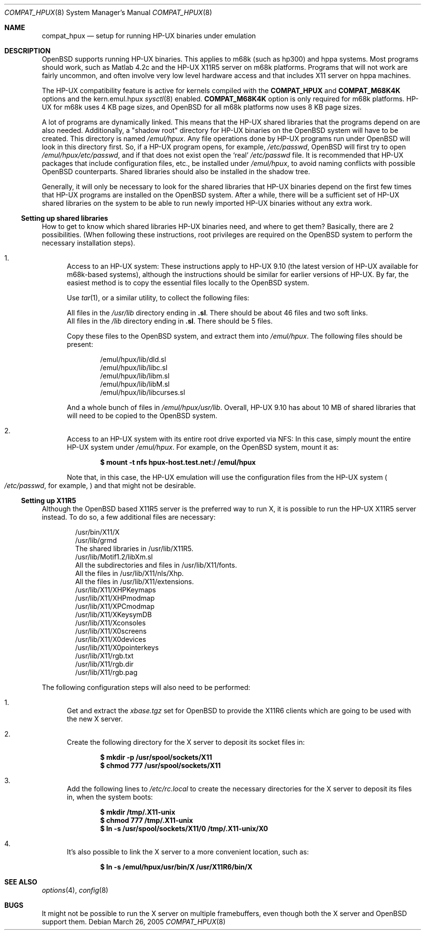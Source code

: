 .\"	$OpenBSD: src/share/man/man8/Attic/compat_hpux.8,v 1.7 2005/03/26 20:20:57 mickey Exp $
.\"	$NetBSD: compat_hpux.8,v 1.2 2001/12/16 23:47:19 wiz Exp $
.\"     from: compat_linux.8,v 1.23 2001/10/07 10:12:05 mbw Exp
.\"
.\" Copyright (c) 1995 Frank van der Linden
.\" All rights reserved.
.\"
.\" Redistribution and use in source and binary forms, with or without
.\" modification, are permitted provided that the following conditions
.\" are met:
.\" 1. Redistributions of source code must retain the above copyright
.\"    notice, this list of conditions and the following disclaimer.
.\" 2. Redistributions in binary form must reproduce the above copyright
.\"    notice, this list of conditions and the following disclaimer in the
.\"    documentation and/or other materials provided with the distribution.
.\" 3. All advertising materials mentioning features or use of this software
.\"    must display the following acknowledgement:
.\"      This product includes software developed for the NetBSD Project
.\"      by Frank van der Linden
.\" 4. The name of the author may not be used to endorse or promote products
.\"    derived from this software without specific prior written permission
.\"
.\" THIS SOFTWARE IS PROVIDED BY THE AUTHOR ``AS IS'' AND ANY EXPRESS OR
.\" IMPLIED WARRANTIES, INCLUDING, BUT NOT LIMITED TO, THE IMPLIED WARRANTIES
.\" OF MERCHANTABILITY AND FITNESS FOR A PARTICULAR PURPOSE ARE DISCLAIMED.
.\" IN NO EVENT SHALL THE AUTHOR BE LIABLE FOR ANY DIRECT, INDIRECT,
.\" INCIDENTAL, SPECIAL, EXEMPLARY, OR CONSEQUENTIAL DAMAGES (INCLUDING, BUT
.\" NOT LIMITED TO, PROCUREMENT OF SUBSTITUTE GOODS OR SERVICES; LOSS OF USE,
.\" DATA, OR PROFITS; OR BUSINESS INTERRUPTION) HOWEVER CAUSED AND ON ANY
.\" THEORY OF LIABILITY, WHETHER IN CONTRACT, STRICT LIABILITY, OR TORT
.\" (INCLUDING NEGLIGENCE OR OTHERWISE) ARISING IN ANY WAY OUT OF THE USE OF
.\" THIS SOFTWARE, EVEN IF ADVISED OF THE POSSIBILITY OF SUCH DAMAGE.
.\"
.Dd March 26, 2005
.Dt COMPAT_HPUX 8
.Os
.Sh NAME
.Nm compat_hpux
.Nd setup for running HP-UX binaries under emulation
.Sh DESCRIPTION
.Ox
supports running HP-UX binaries.
This applies to m68k (such as hp300) and hppa systems.
Most programs should work, such as Matlab 4.2c and the HP-UX X11R5 server
on m68k platforms.
Programs that will not work are fairly uncommon, and often involve very low
level hardware access and that includes X11 server on hppa machines.
.Pp
The HP-UX compatibility feature is active
for kernels compiled with the
.Nm COMPAT_HPUX
and
.Nm COMPAT_M68K4K
options and the kern.emul.hpux
.Xr sysctl 8
enabled.
.Nm COMPAT_M68K4K
option is only required for m68k platforms.
HP-UX for m68k uses 4 KB page sizes, and
.Ox
for all m68k platforms now uses 8 KB page sizes.
.Pp
A lot of programs are dynamically linked.
This means that the HP-UX shared libraries that the programs
depend on are also needed.
Additionally, a "shadow root"
directory for HP-UX binaries on the
.Ox
system will have to be created.
This directory is named
.Pa /emul/hpux .
Any file operations done by HP-UX programs run under
.Ox
will look in this directory first.
So, if a HP-UX program opens, for example,
.Pa /etc/passwd ,
.Ox
will first try to open
.Pa /emul/hpux/etc/passwd ,
and if that does not exist open the
.Sq real
.Pa /etc/passwd
file.
It is recommended that HP-UX packages that include configuration
files, etc., be installed under
.Pa /emul/hpux ,
to avoid naming conflicts with possible
.Ox
counterparts.
Shared libraries should also be installed in the shadow tree.
.Pp
Generally, it will only be necessary to look for the shared libraries that
HP-UX binaries depend on the first few times that HP-UX programs are
installed on the
.Ox
system.
After a while, there will be a sufficient set of HP-UX shared libraries on the
system to be able to run newly imported HP-UX binaries without any extra work.
.Ss Setting up shared libraries
How to get to know which shared libraries HP-UX binaries need, and where to get
them?
Basically, there are 2 possibilities.
(When following these instructions, root privileges are required on the
.Ox
system to perform the necessary installation steps).
.Bl -enum
.It
Access to an HP-UX system:
These instructions apply to HP-UX 9.10 (the latest version of HP-UX available
for m68k-based systems), although the instructions should be similar for earlier
versions of HP-UX.
By far, the easiest method is to copy the essential files locally to the
.Ox
system.
.Pp
Use
.Xr tar 1 ,
or a similar utility, to collect the following files:
.Pp
.Bl -item -compact
.It
All files in the
.Pa /usr/lib
directory ending in
.Li ".sl" .
There should be about 46 files and two soft links.
.It
All files in the
.Pa /lib
directory ending in
.Li ".sl" .
There should be 5 files.
.El
.Pp
Copy these files to the
.Ox
system, and extract them into
.Pa /emul/hpux .
The following files should be present:
.Bd -unfilled -offset indent
/emul/hpux/lib/dld.sl
/emul/hpux/lib/libc.sl
/emul/hpux/lib/libm.sl
/emul/hpux/lib/libM.sl
/emul/hpux/lib/libcurses.sl
.Ed
.Pp
And a whole bunch of files in
.Pa /emul/hpux/usr/lib .
Overall, HP-UX 9.10 has about 10 MB of shared libraries that will need to
be copied to the
.Ox
system.
.It
Access to an HP-UX system with its entire root drive exported via NFS:
In this case, simply mount the entire HP-UX system under
.Pa /emul/hpux .
For example, on the
.Ox
system, mount it as:
.Pp
.Dl $ mount -t nfs hpux-host.test.net:/ /emul/hpux
.Pp
Note that, in this case, the HP-UX emulation will use the configuration files
from the HP-UX system
.Po
.Pa /etc/passwd ,
for example,
.Pc
and that might not be desirable.
.El
.Ss Setting up X11R5
Although the
.Ox
based X11R5 server is the preferred way to run X, it is
possible to run the HP-UX X11R5 server instead.
To do so, a few additional files are necessary:
.Bd -unfilled -offset indent
/usr/bin/X11/X
/usr/lib/grmd
The shared libraries in /usr/lib/X11R5.
/usr/lib/Motif1.2/libXm.sl
All the subdirectories and files in /usr/lib/X11/fonts.
All the files in /usr/lib/X11/nls/Xhp.
All the files in /usr/lib/X11/extensions.
/usr/lib/X11/XHPKeymaps
/usr/lib/X11/XHPmodmap
/usr/lib/X11/XPCmodmap
/usr/lib/X11/XKeysymDB
/usr/lib/X11/Xconsoles
/usr/lib/X11/X0screens
/usr/lib/X11/X0devices
/usr/lib/X11/X0pointerkeys
/usr/lib/X11/rgb.txt
/usr/lib/X11/rgb.dir
/usr/lib/X11/rgb.pag
.Ed
.Pp
The following configuration steps will also need to be performed:
.Bl -enum
.It
Get and extract the
.Pa xbase.tgz
set for
.Ox
to provide the X11R6 clients which are going to be used with the new X server.
.It
Create the following directory for the X server to deposit its socket files
in:
.Pp
.Dl $ mkdir -p /usr/spool/sockets/X11
.Dl $ chmod 777 /usr/spool/sockets/X11
.It
Add the following lines to
.Pa /etc/rc.local
to create the necessary directories for the X server to deposit its files in,
when the system boots:
.Pp
.Dl $ mkdir /tmp/.X11-unix
.Dl $ chmod 777 /tmp/.X11-unix
.Dl $ ln -s /usr/spool/sockets/X11/0 /tmp/.X11-unix/X0
.It
It's also possible to link the X server to a more convenient location, such as:
.Pp
.Dl $ ln -s /emul/hpux/usr/bin/X /usr/X11R6/bin/X
.El
.Sh SEE ALSO
.Xr options 4 ,
.Xr config 8
.Sh BUGS
It might not be possible to run the X server on multiple framebuffers,
even though both the X server and
.Ox
support them.
